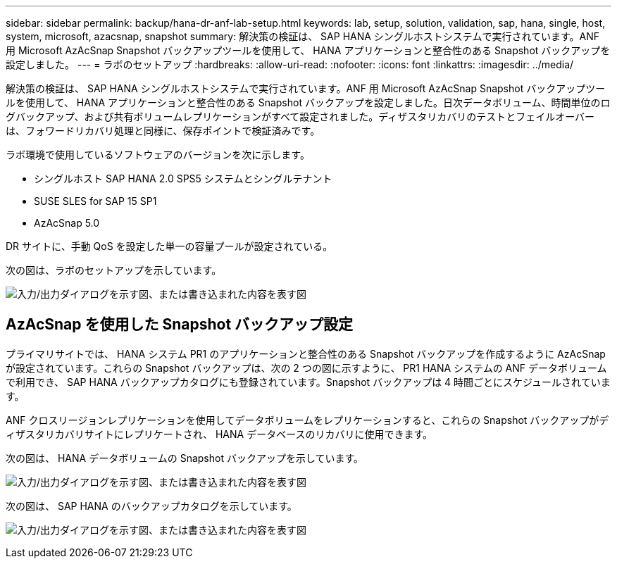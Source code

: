---
sidebar: sidebar 
permalink: backup/hana-dr-anf-lab-setup.html 
keywords: lab, setup, solution, validation, sap, hana, single, host, system, microsoft, azacsnap, snapshot 
summary: 解決策の検証は、 SAP HANA シングルホストシステムで実行されています。ANF 用 Microsoft AzAcSnap Snapshot バックアップツールを使用して、 HANA アプリケーションと整合性のある Snapshot バックアップを設定しました。 
---
= ラボのセットアップ
:hardbreaks:
:allow-uri-read: 
:nofooter: 
:icons: font
:linkattrs: 
:imagesdir: ../media/


[role="lead"]
解決策の検証は、 SAP HANA シングルホストシステムで実行されています。ANF 用 Microsoft AzAcSnap Snapshot バックアップツールを使用して、 HANA アプリケーションと整合性のある Snapshot バックアップを設定しました。日次データボリューム、時間単位のログバックアップ、および共有ボリュームレプリケーションがすべて設定されました。ディザスタリカバリのテストとフェイルオーバーは、フォワードリカバリ処理と同様に、保存ポイントで検証済みです。

ラボ環境で使用しているソフトウェアのバージョンを次に示します。

* シングルホスト SAP HANA 2.0 SPS5 システムとシングルテナント
* SUSE SLES for SAP 15 SP1
* AzAcSnap 5.0


DR サイトに、手動 QoS を設定した単一の容量プールが設定されている。

次の図は、ラボのセットアップを示しています。

image:saphana-dr-anf_image7.png["入力/出力ダイアログを示す図、または書き込まれた内容を表す図"]



== AzAcSnap を使用した Snapshot バックアップ設定

プライマリサイトでは、 HANA システム PR1 のアプリケーションと整合性のある Snapshot バックアップを作成するように AzAcSnap が設定されています。これらの Snapshot バックアップは、次の 2 つの図に示すように、 PR1 HANA システムの ANF データボリュームで利用でき、 SAP HANA バックアップカタログにも登録されています。Snapshot バックアップは 4 時間ごとにスケジュールされています。

ANF クロスリージョンレプリケーションを使用してデータボリュームをレプリケーションすると、これらの Snapshot バックアップがディザスタリカバリサイトにレプリケートされ、 HANA データベースのリカバリに使用できます。

次の図は、 HANA データボリュームの Snapshot バックアップを示しています。

image:saphana-dr-anf_image8.png["入力/出力ダイアログを示す図、または書き込まれた内容を表す図"]

次の図は、 SAP HANA のバックアップカタログを示しています。

image:saphana-dr-anf_image9.png["入力/出力ダイアログを示す図、または書き込まれた内容を表す図"]
